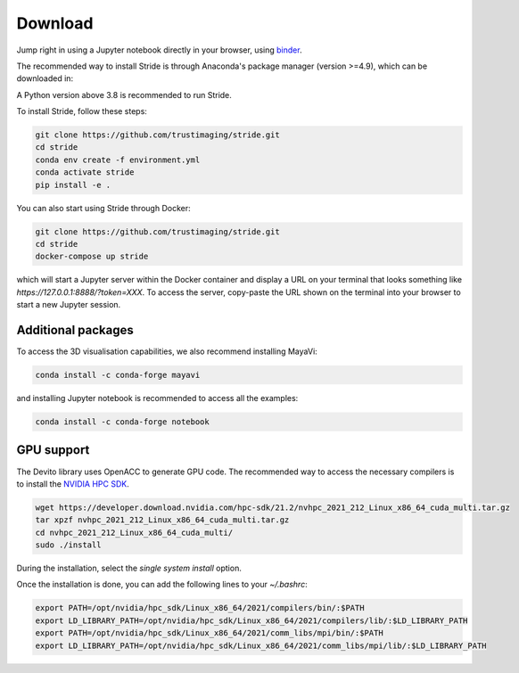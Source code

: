 ========
Download
========

Jump right in using a Jupyter notebook directly in your browser, using `binder <https://mybinder.org/v2/gh/trustimaging/stride/HEAD>`_.

The recommended way to install Stride is through Anaconda's package manager (version >=4.9), which can be downloaded
in:

.. _Anaconda: https://www.continuum.io/downloads
.. _Miniconda: https://conda.io/miniconda.html

A Python version above 3.8 is recommended to run Stride.

To install Stride, follow these steps:

.. code-block:: shell

    git clone https://github.com/trustimaging/stride.git
    cd stride
    conda env create -f environment.yml
    conda activate stride
    pip install -e .

You can also start using Stride through Docker:

.. code-block:: shell

    git clone https://github.com/trustimaging/stride.git
    cd stride
    docker-compose up stride

which will start a Jupyter server within the Docker container and display a URL on
your terminal that looks something like `https://127.0.0.1:8888/?token=XXX`.
To access the server, copy-paste the URL shown on the terminal into your browser to start a new Jupyter session.


Additional packages
-------------------

To access the 3D visualisation capabilities, we also recommend installing MayaVi:

.. code-block:: shell

    conda install -c conda-forge mayavi


and installing Jupyter notebook is recommended to access all the examples:

.. code-block:: shell

    conda install -c conda-forge notebook


GPU support
-----------

The Devito library uses OpenACC to generate GPU code. The recommended way to access the necessary
compilers is to install the `NVIDIA HPC SDK <https://developer.nvidia.com/nvidia-hpc-sdk-downloads>`_.

.. code-block:: shell

    wget https://developer.download.nvidia.com/hpc-sdk/21.2/nvhpc_2021_212_Linux_x86_64_cuda_multi.tar.gz
    tar xpzf nvhpc_2021_212_Linux_x86_64_cuda_multi.tar.gz
    cd nvhpc_2021_212_Linux_x86_64_cuda_multi/
    sudo ./install

During the installation, select the `single system install` option.

Once the installation is done, you can add the following lines to your `~/.bashrc`:

.. code-block:: shell

    export PATH=/opt/nvidia/hpc_sdk/Linux_x86_64/2021/compilers/bin/:$PATH
    export LD_LIBRARY_PATH=/opt/nvidia/hpc_sdk/Linux_x86_64/2021/compilers/lib/:$LD_LIBRARY_PATH
    export PATH=/opt/nvidia/hpc_sdk/Linux_x86_64/2021/comm_libs/mpi/bin/:$PATH
    export LD_LIBRARY_PATH=/opt/nvidia/hpc_sdk/Linux_x86_64/2021/comm_libs/mpi/lib/:$LD_LIBRARY_PATH

